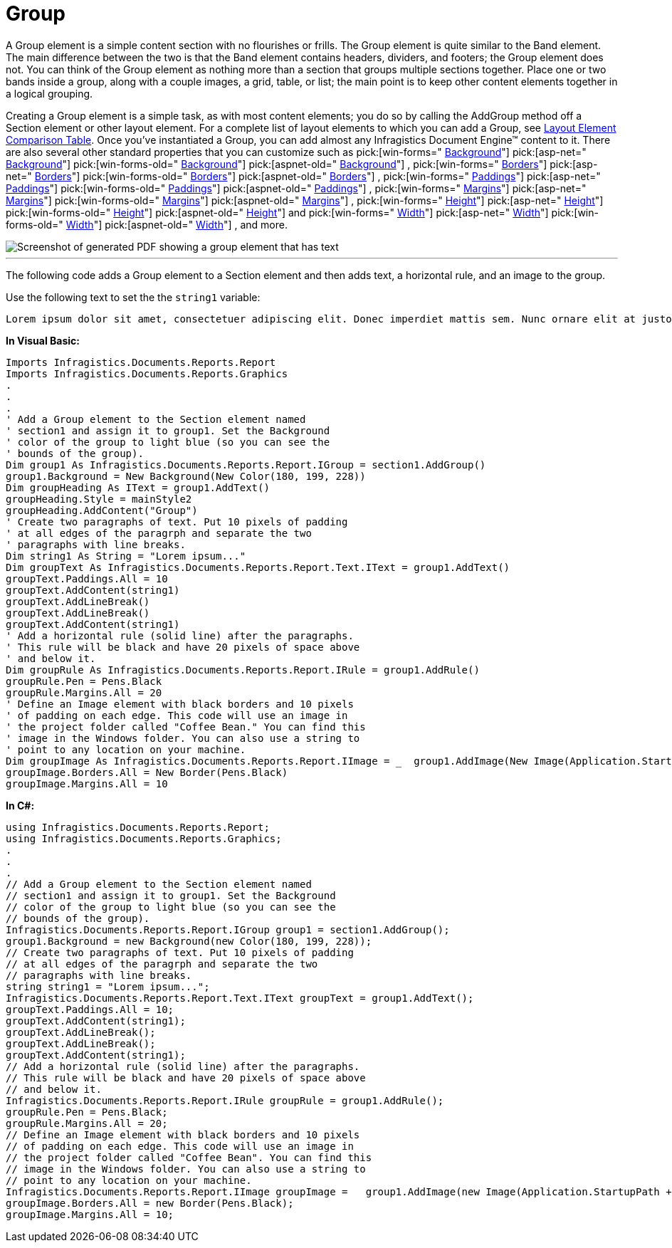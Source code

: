﻿////

|metadata|
{
    "name": "documentengine-group",
    "controlName": ["Infragistics Document Engine"],
    "tags": [],
    "guid": "{662551EC-49FF-4225-B035-C059F2144DDB}",  
    "buildFlags": [],
    "createdOn": "2007-11-05T16:03:02Z"
}
|metadata|
////

= Group



A Group element is a simple content section with no flourishes or frills. The Group element is quite similar to the Band element. The main difference between the two is that the Band element contains headers, dividers, and footers; the Group element does not. You can think of the Group element as nothing more than a section that groups multiple sections together. Place one or two bands inside a group, along with a couple images, a grid, table, or list; the main point is to keep other content elements together in a logical grouping.

Creating a Group element is a simple task, as with most content elements; you do so by calling the AddGroup method off a Section element or other layout element. For a complete list of layout elements to which you can add a Group, see link:documentengine-layout-element-comparison-table.html[Layout Element Comparison Table]. Once you've instantiated a Group, you can add almost any Infragistics Document Engine™ content to it. There are also several other standard properties that you can customize such as  pick:[win-forms=" link:infragistics4.documents.reports.v{ProductVersion}~infragistics.documents.reports.report.igroup~background.html[Background]"]   pick:[asp-net=" link:infragistics4.webui.documents.reports.v{ProductVersion}~infragistics.documents.reports.report.igroup~background.html[Background]"]   pick:[win-forms-old=" link:infragistics4.documents.reports.v{ProductVersion}~infragistics.documents.reports.report.igroup~background.html[Background]"]   pick:[aspnet-old=" link:infragistics4.webui.documents.reports.v{ProductVersion}~infragistics.documents.reports.report.igroup~background.html[Background]"]  ,  pick:[win-forms=" link:infragistics4.documents.reports.v{ProductVersion}~infragistics.documents.reports.report.igroup~borders.html[Borders]"]   pick:[asp-net=" link:infragistics4.webui.documents.reports.v{ProductVersion}~infragistics.documents.reports.report.igroup~borders.html[Borders]"]   pick:[win-forms-old=" link:infragistics4.documents.reports.v{ProductVersion}~infragistics.documents.reports.report.igroup~borders.html[Borders]"]   pick:[aspnet-old=" link:infragistics4.webui.documents.reports.v{ProductVersion}~infragistics.documents.reports.report.igroup~borders.html[Borders]"]  ,  pick:[win-forms=" link:infragistics4.documents.reports.v{ProductVersion}~infragistics.documents.reports.report.igroup~paddings.html[Paddings]"]   pick:[asp-net=" link:infragistics4.webui.documents.reports.v{ProductVersion}~infragistics.documents.reports.report.igroup~paddings.html[Paddings]"]   pick:[win-forms-old=" link:infragistics4.documents.reports.v{ProductVersion}~infragistics.documents.reports.report.igroup~paddings.html[Paddings]"]   pick:[aspnet-old=" link:infragistics4.webui.documents.reports.v{ProductVersion}~infragistics.documents.reports.report.igroup~paddings.html[Paddings]"]  ,  pick:[win-forms=" link:infragistics4.documents.reports.v{ProductVersion}~infragistics.documents.reports.report.igroup~margins.html[Margins]"]   pick:[asp-net=" link:infragistics4.webui.documents.reports.v{ProductVersion}~infragistics.documents.reports.report.igroup~margins.html[Margins]"]   pick:[win-forms-old=" link:infragistics4.documents.reports.v{ProductVersion}~infragistics.documents.reports.report.igroup~margins.html[Margins]"]   pick:[aspnet-old=" link:infragistics4.webui.documents.reports.v{ProductVersion}~infragistics.documents.reports.report.igroup~margins.html[Margins]"]  ,  pick:[win-forms=" link:infragistics4.documents.reports.v{ProductVersion}~infragistics.documents.reports.report.igroup~height.html[Height]"]   pick:[asp-net=" link:infragistics4.webui.documents.reports.v{ProductVersion}~infragistics.documents.reports.report.igroup~height.html[Height]"]   pick:[win-forms-old=" link:infragistics4.documents.reports.v{ProductVersion}~infragistics.documents.reports.report.igroup~height.html[Height]"]   pick:[aspnet-old=" link:infragistics4.webui.documents.reports.v{ProductVersion}~infragistics.documents.reports.report.igroup~height.html[Height]"]  and  pick:[win-forms=" link:infragistics4.documents.reports.v{ProductVersion}~infragistics.documents.reports.report.igroup~width.html[Width]"]   pick:[asp-net=" link:infragistics4.webui.documents.reports.v{ProductVersion}~infragistics.documents.reports.report.igroup~width.html[Width]"]   pick:[win-forms-old=" link:infragistics4.documents.reports.v{ProductVersion}~infragistics.documents.reports.report.igroup~width.html[Width]"]   pick:[aspnet-old=" link:infragistics4.webui.documents.reports.v{ProductVersion}~infragistics.documents.reports.report.igroup~width.html[Width]"]  , and more.

image::images/Group.png[Screenshot of generated PDF showing a group element that has text, a horitontal rule, and an image added to it.]

'''

The following code adds a Group element to a Section element and then adds text, a horizontal rule, and an image to the group.

Use the following text to set the the `string1` variable:

[source]
----
Lorem ipsum dolor sit amet, consectetuer adipiscing elit. Donec imperdiet mattis sem. Nunc ornare elit at justo. In quam nulla, lobortis non, commodo eu, eleifend in, elit. Nulla eleifend. Nulla convallis. Sed eleifend auctor purus. Donec velit diam, congue quis, eleifend et, pretium id, tortor. Nulla semper condimentum justo. Etiam interdum odio ut ligula. Vivamus egestas scelerisque est. Donec accumsan. In est urna, vehicula non, nonummy sed, malesuada nec, purus. Vestibulum erat. Vivamus lacus enim, rhoncus nec, ornare sed, scelerisque varius, felis. Nam eu libero vel massa lobortis accumsan. Vivamus id orci. Sed sed lacus sit amet nibh pretium sollicitudin. Morbi urna.
----

*In Visual Basic:*

----
Imports Infragistics.Documents.Reports.Report
Imports Infragistics.Documents.Reports.Graphics
.
.
.
' Add a Group element to the Section element named
' section1 and assign it to group1. Set the Background
' color of the group to light blue (so you can see the
' bounds of the group).
Dim group1 As Infragistics.Documents.Reports.Report.IGroup = section1.AddGroup()
group1.Background = New Background(New Color(180, 199, 228))
Dim groupHeading As IText = group1.AddText()
groupHeading.Style = mainStyle2
groupHeading.AddContent("Group")
' Create two paragraphs of text. Put 10 pixels of padding
' at all edges of the paragrph and separate the two 
' paragraphs with line breaks.
Dim string1 As String = "Lorem ipsum..."
Dim groupText As Infragistics.Documents.Reports.Report.Text.IText = group1.AddText()
groupText.Paddings.All = 10
groupText.AddContent(string1)
groupText.AddLineBreak()
groupText.AddLineBreak()
groupText.AddContent(string1)
' Add a horizontal rule (solid line) after the paragraphs.
' This rule will be black and have 20 pixels of space above
' and below it.
Dim groupRule As Infragistics.Documents.Reports.Report.IRule = group1.AddRule()
groupRule.Pen = Pens.Black
groupRule.Margins.All = 20
' Define an Image element with black borders and 10 pixels
' of padding on each edge. This code will use an image in
' the project folder called "Coffee Bean." You can find this
' image in the Windows folder. You can also use a string to 
' point to any location on your machine.
Dim groupImage As Infragistics.Documents.Reports.Report.IImage = _  group1.AddImage(New Image(Application.StartupPath + "..\Coffee Bean.bmp"))
groupImage.Borders.All = New Border(Pens.Black)
groupImage.Margins.All = 10
----

*In C#:*

----
using Infragistics.Documents.Reports.Report;
using Infragistics.Documents.Reports.Graphics;
.
.
.
// Add a Group element to the Section element named
// section1 and assign it to group1. Set the Background
// color of the group to light blue (so you can see the
// bounds of the group).
Infragistics.Documents.Reports.Report.IGroup group1 = section1.AddGroup();
group1.Background = new Background(new Color(180, 199, 228));
// Create two paragraphs of text. Put 10 pixels of padding
// at all edges of the paragrph and separate the two 
// paragraphs with line breaks.
string string1 = "Lorem ipsum...";
Infragistics.Documents.Reports.Report.Text.IText groupText = group1.AddText();
groupText.Paddings.All = 10;
groupText.AddContent(string1);
groupText.AddLineBreak();
groupText.AddLineBreak();
groupText.AddContent(string1);
// Add a horizontal rule (solid line) after the paragraphs.
// This rule will be black and have 20 pixels of space above
// and below it.
Infragistics.Documents.Reports.Report.IRule groupRule = group1.AddRule();
groupRule.Pen = Pens.Black;
groupRule.Margins.All = 20;
// Define an Image element with black borders and 10 pixels
// of padding on each edge. This code will use an image in
// the project folder called "Coffee Bean". You can find this
// image in the Windows folder. You can also use a string to 
// point to any location on your machine.
Infragistics.Documents.Reports.Report.IImage groupImage =   group1.AddImage(new Image(Application.StartupPath + @"..\Coffee Bean.bmp"));
groupImage.Borders.All = new Border(Pens.Black);
groupImage.Margins.All = 10;
----